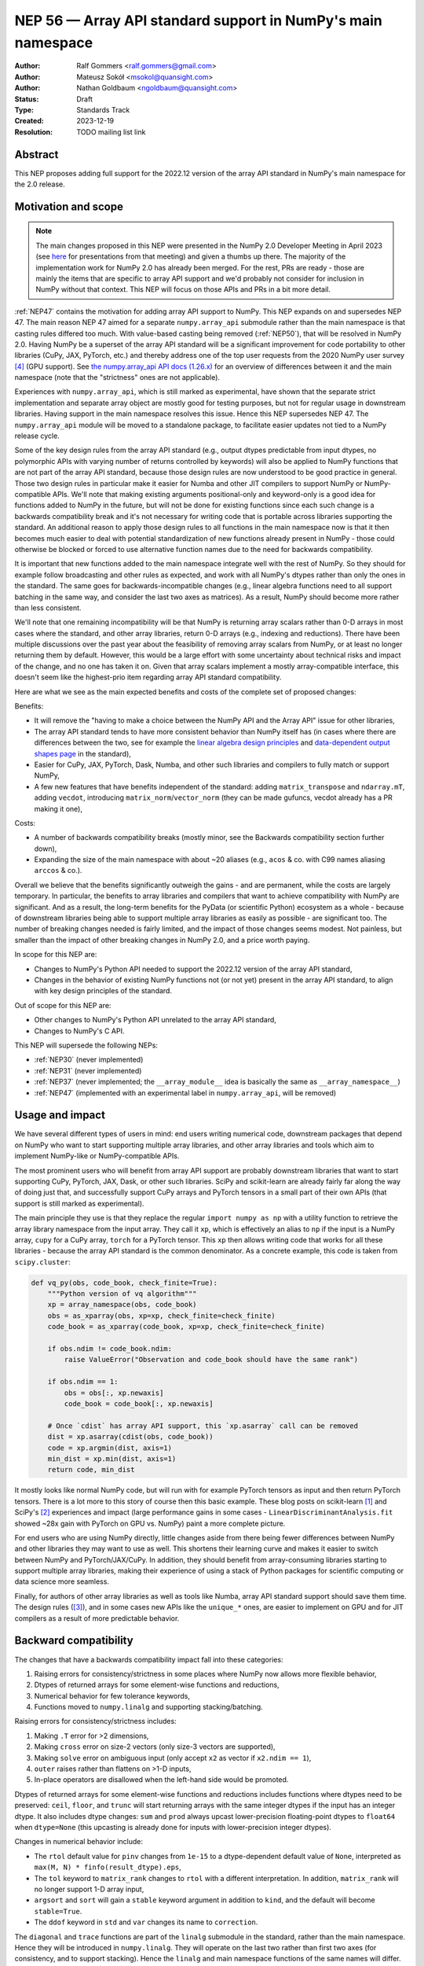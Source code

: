 =============================================================
NEP 56 — Array API standard support in NumPy's main namespace
=============================================================

:Author: Ralf Gommers <ralf.gommers@gmail.com>
:Author: Mateusz Sokół <msokol@quansight.com>
:Author: Nathan Goldbaum <ngoldbaum@quansight.com>
:Status: Draft
:Type: Standards Track
:Created: 2023-12-19
:Resolution: TODO mailing list link


Abstract
--------

This NEP proposes adding full support for the 2022.12 version of the array API
standard in NumPy's main namespace for the 2.0 release.

Motivation and scope
--------------------

.. note::

    The main changes proposed in this NEP were presented in the NumPy 2.0
    Developer Meeting in April 2023 (see `here
    <https://github.com/numpy/archive/blob/main/2.0_developer_meeting/NumPy_2.0_devmeeting_array_API_adoption.pdf>`__
    for presentations from that meeting) and given a thumbs up there. The
    majority of the implementation work for NumPy 2.0 has already been merged.
    For the rest, PRs are ready - those are mainly the items that are specific
    to array API support and we'd probably not consider for inclusion in NumPy
    without that context. This NEP will focus on those APIs and PRs in a bit
    more detail.

:ref:`NEP47` contains the motivation for adding array API support to NumPy.
This NEP expands on and supersedes NEP 47. The main reason NEP 47 aimed for a
separate ``numpy.array_api`` submodule rather than the main namespace is that
casting rules differed too much. With value-based casting being removed
(:ref:`NEP50`), that will be resolved in NumPy 2.0. Having NumPy be a superset
of the array API standard will be a significant improvement for code
portability to other libraries (CuPy, JAX, PyTorch, etc.) and thereby address
one of the top user requests from the 2020 NumPy user survey [4]_ (GPU support).
See `the numpy.array_api API docs (1.26.x) <https://numpy.org/doc/1.26/reference/array_api.html#table-of-differences-between-numpy-array-api-and-numpy>`__
for an overview of differences between it and the main namespace (note that the
"strictness" ones are not applicable).

Experiences with ``numpy.array_api``, which is still marked as experimental,
have shown that the separate strict implementation and separate array object
are mostly good for testing purposes, but not for regular usage in downstream
libraries. Having support in the main namespace resolves this issue. Hence this
NEP supersedes NEP 47. The ``numpy.array_api`` module will be moved to a
standalone package, to facilitate easier updates not tied to a NumPy release
cycle.

Some of the key design rules from the array API standard (e.g., output dtypes
predictable from input dtypes, no polymorphic APIs with varying number of
returns controlled by keywords) will also be applied to NumPy functions that
are not part of the array API standard, because those design rules are now
understood to be good practice in general. Those two design rules in particular
make it easier for Numba and other JIT compilers to support NumPy or
NumPy-compatible APIs. We'll note that making existing arguments
positional-only and keyword-only is a good idea for functions added to NumPy in
the future, but will not be done for existing functions since each such change
is a backwards compatibility break and it's not necessary for writing code that
is portable across libraries supporting the standard. An additional reason to
apply those design rules to all functions in the main namespace now is that it
then becomes much easier to deal with potential standardization of new
functions already present in NumPy - those could otherwise be blocked or forced
to use alternative function names due to the need for backwards compatibility.

It is important that new functions added to the main namespace integrate well
with the rest of NumPy. So they should for example follow broadcasting and
other rules as expected, and work with all NumPy's dtypes rather than only the
ones in the standard. The same goes for backwards-incompatible changes (e.g.,
linear algebra functions need to all support batching in the same way, and
consider the last two axes as matrices). As a result, NumPy should become more
rather than less consistent.

We'll note that one remaining incompatibility will be that NumPy is returning
array scalars rather than 0-D arrays in most cases where the standard, and
other array libraries, return 0-D arrays (e.g., indexing and reductions). There
have been multiple discussions over the past year about the feasibility of
removing array scalars from NumPy, or at least no longer returning them by
default. However, this would be a large effort with some uncertainty about
technical risks and impact of the change, and no one has taken it on. Given
that array scalars implement a mostly array-compatible interface, this doesn't
seem like the highest-prio item regarding array API standard compatibility.

Here are what we see as the main expected benefits and costs of the complete
set of proposed changes:

Benefits:

- It will remove the "having to make a choice between the NumPy API and the
  Array API" issue for other libraries,
- The array API standard tends to have more consistent behavior than NumPy
  itself has (in cases where there are differences between the two, see for
  example the `linear algebra design principles <https://data-apis.org/array-api/2022.12/extensions/linear_algebra_functions.html#design-principles>`__
  and `data-dependent output shapes page <https://data-apis.org/array-api/2022.12/design_topics/data_dependent_output_shapes.html>`__
  in the standard),
- Easier for CuPy, JAX, PyTorch, Dask, Numba, and other such libraries and
  compilers to fully match or support NumPy,
- A few new features that have benefits independent of the standard: adding
  ``matrix_transpose`` and ``ndarray.mT``, adding ``vecdot``, introducing
  ``matrix_norm``/``vector_norm`` (they can be made gufuncs, vecdot already has
  a PR making it one),

Costs:

- A number of backwards compatibility breaks (mostly minor, see the Backwards
  compatibility section further down),
- Expanding the size of the main namespace with about ~20 aliases (e.g.,
  ``acos`` & co. with C99 names aliasing ``arccos`` & co.).

Overall we believe that the benefits significantly outweigh the gains - and are
permanent, while the costs are largely temporary. In particular, the benefits
to array libraries and compilers that want to achieve compatibility with NumPy
are significant. And as a result, the long-term benefits for the PyData (or
scientific Python) ecosystem as a whole - because of downstream libraries being
able to support multiple array libraries as easily as possible - are
significant too. The number of breaking changes needed is fairly limited, and
the impact of those changes seems modest. Not painless, but smaller than the
impact of other breaking changes in NumPy 2.0, and a price worth paying.

In scope for this NEP are:

- Changes to NumPy's Python API needed to support the 2022.12 version of the array API standard,
- Changes in the behavior of existing NumPy functions not (or not yet) present in the array API standard, to align with key design principles of the standard.

Out of scope for this NEP are:

- Other changes to NumPy's Python API unrelated to the array API standard,
- Changes to NumPy's C API.

This NEP will supersede the following NEPs:

- :ref:`NEP30` (never implemented)
- :ref:`NEP31` (never implemented)
- :ref:`NEP37` (never implemented; the ``__array_module__`` idea is basically
  the same as ``__array_namespace__``)
- :ref:`NEP47` (implemented with an experimental label in ``numpy.array_api``,
  will be removed)


Usage and impact
----------------

We have several different types of users in mind: end users writing numerical
code, downstream packages that depend on NumPy who want to start supporting
multiple array libraries, and other array libraries and tools which aim to
implement NumPy-like or NumPy-compatible APIs.

The most prominent users who will benefit from array API support are probably
downstream libraries that want to start supporting CuPy, PyTorch, JAX, Dask, or
other such libraries. SciPy and scikit-learn are already fairly far along the
way of doing just that, and successfully support CuPy arrays and PyTorch
tensors in a small part of their own APIs (that support is still marked as
experimental).

The main principle they use is that they replace the regular
``import numpy as np`` with a utility function to retrieve the array library
namespace from the input array. They call it ``xp``, which is effectively an
alias to ``np`` if the input is a NumPy array, ``cupy`` for a CuPy array,
``torch`` for a PyTorch tensor. This ``xp`` then allows writing code that works
for all these libraries - because the array API standard is the common
denominator. As a concrete example, this code is taken from ``scipy.cluster``:

.. code:: python

    def vq_py(obs, code_book, check_finite=True):
        """Python version of vq algorithm"""
        xp = array_namespace(obs, code_book)
        obs = as_xparray(obs, xp=xp, check_finite=check_finite)
        code_book = as_xparray(code_book, xp=xp, check_finite=check_finite)

        if obs.ndim != code_book.ndim:
            raise ValueError("Observation and code_book should have the same rank")

        if obs.ndim == 1:
            obs = obs[:, xp.newaxis]
            code_book = code_book[:, xp.newaxis]

        # Once `cdist` has array API support, this `xp.asarray` call can be removed
        dist = xp.asarray(cdist(obs, code_book))
        code = xp.argmin(dist, axis=1)
        min_dist = xp.min(dist, axis=1)
        return code, min_dist

It mostly looks like normal NumPy code, but will run with for example PyTorch
tensors as input and then return PyTorch tensors. There is a lot more to this
story of course then this basic example. These blog posts on scikit-learn [1]_
and SciPy's [2]_ experiences and impact (large performance gains in some cases
- ``LinearDiscriminantAnalysis.fit`` showed ~28x gain with PyTorch on GPU vs.
NumPy) paint a more complete picture.

For end users who are using NumPy directly, little changes aside from there
being fewer differences between NumPy and other libraries they may want to use
as well. This shortens their learning curve and makes it easier to switch
between NumPy and PyTorch/JAX/CuPy. In addition, they should benefit from
array-consuming libraries starting to support multiple array libraries, making
their experience of using a stack of Python packages for scientific computing
or data science more seamless.

Finally, for authors of other array libraries as well as tools like Numba,
array API standard support should save them time. The design rules ([3]_), and
in some cases new APIs like the ``unique_*`` ones, are easier to implement on
GPU and for JIT compilers as a result of more predictable behavior.


Backward compatibility
----------------------

The changes that have a backwards compatibility impact fall into these
categories:

1. Raising errors for consistency/strictness in some places where NumPy now
   allows more flexible behavior,
2. Dtypes of returned arrays for some element-wise functions and reductions,
3. Numerical behavior for few tolerance keywords,
4. Functions moved to ``numpy.linalg`` and supporting stacking/batching.

Raising errors for consistency/strictness includes:

1. Making ``.T`` error for >2 dimensions,
2. Making ``cross`` error on size-2 vectors (only size-3 vectors are supported),
3. Making ``solve`` error on ambiguous input (only accept ``x2`` as vector if ``x2.ndim == 1``),
4. ``outer`` raises rather than flattens on >1-D inputs,
5. In-place operators are disallowed when the left-hand side would be promoted.

Dtypes of returned arrays for some element-wise functions and reductions
includes functions where dtypes need to be preserved: ``ceil``, ``floor``, and
``trunc`` will start returning arrays with the same integer dtypes if the input
has an integer dtype. It also includes dtype changes: ``sum`` and ``prod``
always upcast lower-precision floating-point dtypes to ``float64`` when
``dtype=None`` (this upcasting is already done for inputs with lower-precision
integer dtypes). 

Changes in numerical behavior include:

- The ``rtol`` default value for ``pinv`` changes from ``1e-15`` to a
  dtype-dependent default value of ``None``, interpreted as ``max(M, N) *
  finfo(result_dtype).eps``,
- The ``tol`` keyword to ``matrix_rank`` changes to ``rtol`` with a different
  interpretation. In addition, ``matrix_rank`` will no longer support 1-D array
  input,
- ``argsort`` and ``sort`` will gain a ``stable`` keyword argument in addition
  to ``kind``, and the default will become ``stable=True``.
- The ``ddof`` keyword in ``std`` and ``var`` changes its name to
  ``correction``.

The ``diagonal`` and ``trace`` functions are part of the ``linalg`` submodule
in the standard, rather than the main namespace. Hence they will be introduced
in ``numpy.linalg``. They will operate on the last two rather than first two
axes (for consistency, and to support stacking). Hence the ``linalg`` and main
namespace functions of the same names will differ. This is technically not
breaking, but potentially confusing because of the different behavior for
functions with the same name. We may deprecate ``np.trace`` and ``np.diagonal``
to resolve it, but preferably not immediately to avoid users having to write
``if-2.0-else`` conditional code.

A related note on terminology: "stacking" is a confusing and fairly
NumPy-specific term, this is called "batching" in deep learning frameworks and
elsewhere - we plan to change the terminology in NumPy to "batching".

There may be other minor changes that don't quite fall in one of the categories
above. For example, ``numpy.fft`` functions need to preserve precision for
32-bit input dtypes rather than upcast to ``float64``/``complex128``. And
there's an issue with the ``s``/``axes`` argument in n-D transforms that needs
solving (see `gh-25495 <https://github.com/numpy/numpy/pull/25495>`__).


Adapting to the changes
^^^^^^^^^^^^^^^^^^^^^^^

Some part of the Array API has already been implemented as part of the general
Python API cleanup for NumPy 2.0 (see NEP 52), such as:

- establishing one and way for naming ``inf`` and ``nan`` that is array API
  compatible.
- removing cryptic dtype names and establishing canonical names for each dtype.

All instructions for migrating to a NEP 52 compatible codebase are available in
the `NumPy 2.0 Migration Guide
<https://numpy.org/devdocs/numpy_2_0_migration_guide.html>`__ . 

Additionally, a new ``ruff`` rule was implemented for an automatic migration of
Python API changes. It's worth pointing out that the new rule NP201 is only to
adhere to the NEP 52 changes, and does not cover using new functions that are
part of the array API standard nor APIs with some types of backwards
incompatible changes discussed above.

For an automated migration to Array API compatible codebase, a new rule is
being implemented (see issue `ruff#8615 <https://github.com/astral-sh/ruff/issues/8615>`__
and PR `ruff#8910 <https://github.com/astral-sh/ruff/pull/8910>`__).

With both rules in place a downstream user should be able to update their
project, to the extent that that is possible with automation, to a library
agnostic codebase that can benefit from different array libraries and devices.

Backwards incompatible changes that cannot be handled automatically (e.g., a
change in ``rtol`` defaults for a linear algebra function), this will be
handled the same way as any other backwards incompatible change in NumPy 2.0 -
through documentation, release notes, and API migrations and deprecations over
several releases.


Detailed description
--------------------

In this section we'll focus on specific API additions and functionality that we
would not consider introducing into NumPy if the standard would not exist and
we wouldn't have to think/worry about its main goal of writing code that is
portable across multiple array libraries and their supported features like GPUs
and other hardware accelerators or JIT compilers.

``device`` support
^^^^^^^^^^^^^^^^^^

Device support is perhaps the most obvious example. NumPy is and will remain a
CPU-only library, so why bother introducing a ``ndarray.device`` attribute or
``device=`` keywords in several functions? This one feature is purely meant to
make it easier to write code that is portable across libraries. The ``.device``
attribute will return an object representing CPU, and that object will be
accepted as an input to ``device=`` keywords. For example:

.. code::

    # Should work when `xp` is `np` and `x1` a numpy array
    x2 = xp.asarray([0, 1, 2, 3], dtype=xp.float64, device=x1.device)

This will work as expected for NumPy, creating a 1-D numpy array from the input
list. It will also work for CuPy & co, where it may create a new array on a GPU
or other supported device.


``isdtype``
^^^^^^^^^^^

The array API standard introduced a new function ``isdtype`` for introspection
of dtypes, because there was no suitable alternative in NumPy. The closest one
is ``np.issubdtype``, however that assumes a complex class hierarchy which
other array libraries don't have, isn't the most ergonomic API, and required a
larger API surface (``np.floating`` and friends). ``isdtype`` will be the new
and canonical way to introspect dtypes. All it requires from a dtype is that
``_eq__`` is implemented and has the expected behavior when compared with other
dtypes from the same library.

Note that as part of the effort on NEP 52, some dtype aliases were removed and
canonical Python and C names documented. See also `gh-17325
<https://github.com/numpy/numpy/issues/17325>`__ covering issues with NumPy's
lack of a good API for this.


``copy`` keyword semantics
^^^^^^^^^^^^^^^^^^^^^^^^^^

The ``copy`` keyword in ``asarray`` and ``array`` will now support
``True``/``False``/``None`` with new meanings:

- ``True`` - Always make a copy.
- ``False`` - Never make a copy. If a copy is required a ``ValueError`` is raised.
- ``None`` - A copy will only be made if it is necessary (previously ``False``).

The ``copy`` keyword in ``astype`` will stick to its current meaning, because
"never copy" when asking for a cast to a different dtype doesn't quite make
sense.


New function name aliases
^^^^^^^^^^^^^^^^^^^^^^^^^

In the Python API cleanup for NumPy 2.0 (see :ref:`NEP52`) we spent a lot of
effort removing aliases. So introducing new aliases has to have a good
rationale. In this case, it is needed in order to match other libraries.
The main set of aliases added is for trigonometric functions, where
the array API standard chose to follow C99 and other libraries in using
``acos``, ``asin`` etc. rather than ``arccos``, ``arcsin``, etc. NumPy usually
also follows C99; it is not entirely clear why this naming choice was made many
years ago.


New keywords with overlapping semantics
^^^^^^^^^^^^^^^^^^^^^^^^^^^^^^^^^^^^^^^

Similarly to function name aliases, there are a couple of new keywords which
have overlap with existing ones:

- ``correction`` keyword for ``std`` and ``var`` (overlaps with ``ddof``)
- ``stable`` keyword for ``sort`` and ``argsort`` (overlaps with ``kind``)

The ``correction`` name is for clarity ("delta degrees of freedom" is not easy
to understand) and ``stable`` is complementary to ``kind``, allowing a library
to reserve the right to change/improve the stable and unstable sorting
algorithms.


New ``unique_*`` functions
^^^^^^^^^^^^^^^^^^^^^^^^^^

The ``unique`` function, with ``return_index``, ``return_inverse``, and
``return_counts`` arguments that influence the cardinality of the returned
tuple, is replaced in the Array API by four respective functions:
``unique_all``, ``unique_counts``, ``unique_inverse``, and ``unique_values``.
This new API helps to better anticipate the return object and support clearer
typing.


``np.bool`` addition
^^^^^^^^^^^^^^^^^^^^

One of the aliases that used to live in NumPy but got removed was ``np.bool``.
To comply with the Array API it got reintroduced with a different meaning, as
now it points to NumPy's bool instead of a Python builtin. This change is a
good idea and we were planning to make it anyway, because ``bool`` is a nicer
name than ``bool_``. However, we may not have scheduled that reintroduction of
the name for 2.0 perhaps if it had not been part of the array API standard.


Related work
------------

The array API standard (`html docs <https://data-apis.org/array-api/2022.12/>`__,
`repository <https://github.com/data-apis/array-api/>`__) is the first related
work; a lot of design discussion in its issue tracker may be relevant in case
reasons for particular decisions need to be found.

Downstream adoption from array-consuming libraries is actively happening at the moment,
see for example:

- scikit-learn `docs on array API support <https://scikit-learn.org/dev/modules/array_api.html>`__ and
  `PRs <https://github.com/scikit-learn/scikit-learn/pulls?q=is%3Aopen+is%3Apr+label%3A%22Array+API%22>`__ and
  `issues <https://github.com/scikit-learn/scikit-learn/issues?q=is%3Aopen+is%3Aissue+label%3A%22Array+API%22>`__
  labeled with *Array API*.
- SciPy `docs on array API support <http://scipy.github.io/devdocs/dev/api-dev/array_api.html>`__
  and `PRs <https://github.com/scipy/scipy/pulls?q=is%3Aopen+is%3Apr+label%3A%22array+types%22>`__
  and `issues <https://github.com/scipy/scipy/issues?q=is%3Aopen+is%3Aissue+label%3A%22array+types%22>`__ labeled with *array types*.
- Einops `docs on supported frameworks <https://einops.rocks/#supported-frameworks>`__
  and `PR to implement array API standard support <https://github.com/arogozhnikov/einops/pull/261>`__.

Other array libraries either already have support or are implementing support
for the array API standard (in sync with the changes for NumPy 2.0, since they
usually try to be as compatible to NumPy as possible). For example:

- CuPy's `docs on array API support <https://docs.cupy.dev/en/stable/reference/array_api.html>`__
  and `PRs labelled with array-api <https://github.com/cupy/cupy/pulls?q=is%3Aopen+is%3Apr+label%3Aarray-api>`__.
- JAX: enhancement proposal `Scope of JAX NumPy & SciPy Wrappers <https://jax.readthedocs.io/en/latest/jep/18137-numpy-scipy-scope.html#axis-2-array-api-alignment>`__
  and `PR with initial implementation <https://github.com/google/jax/pull/16099>`__.


Implementation
--------------

The tracking issue for Array API standard support
(`gh-25076  <https://github.com/numpy/numpy/issues/25076>`__)
records progress of implementing full support and links to related discussions.
It lists all relevant PRs (merged and pending) that verify or provide array API
support.

As NEP 52 blends to some degree with this NEP, we can find some relevant implementations
and discussion also on its tracking issue (`gh-23999 <https://github.com/numpy/numpy/issues/23999>`__).

The PR that was merged as one of the first contained a new CI job that adds the
`array-api-tests <https://github.com/data-apis/array-api-tests>`__ test suite.
This way we had a better control over which batch of functions/aliases is being
added each time, and be sure that the implementation conforms with the Array
API standard (see `gh-25167 <https://github.com/numpy/numpy/pull/25167>`__).

Then, we continued to merge one batch at the time, adding a specific API
section. Below we list some of the more substantial ones, including some that
we discussed in the previous sections of this NEP:

- `gh-25167: MAINT: Add array-api-tests CI stage, add ndarray.__array_namespace__ <https://github.com/numpy/numpy/pull/25167>`__.
- `gh-25088: API: Add Array API setops [Array API] <https://github.com/numpy/numpy/pull/25088>`__
- `gh-25155: API: Add matrix_norm, vector_norm, vecdot and matrix_transpose [Array API] <https://github.com/numpy/numpy/pull/25155>`__
- `gh-25080: API: Add and redefine numpy.bool [Array API] <https://github.com/numpy/numpy/pull/25080>`__
- `gh-25054: API: Introduce np.isdtype function [Array API] <https://github.com/numpy/numpy/pull/25054>`__
- `gh-25168: API: Introduce copy argument for np.asarray [Array API] <https://github.com/numpy/numpy/pull/25168>`__


Alternatives
------------

The alternatives to implementing support for the array API standard in NumPy's
main namespace include:

- one or more of the superseded NEPs, or
- making ``ndarray.__array_namespace__()`` return a hidden namespace with
  compatible functions,
- not implementing support for the array API standard at all.

The superseded NEPs all have some drawbacks compared to the array API standard,
and by now a lot of work has gone into the standard - as well as adoption by
other key libraries. So those alternatives are not appealing. Given the amount
of interest in this topic, doing nothing also is not appealing. The "hidden
namespace" option would be a smaller change to this proposal. We prefer not to
do that since it leads to duplicate implementations staying around, a more
complex implementation (e.g., potential issues with static typing), and still
having two flavors of essentially the same API.

An alternative to removing ``numpy.array_api`` from NumPy is to keep it in its
current place, since it is still useful - it is the best way to test if
downstream code is actually portable between array libraries. This is a very
reasonable alternative, however there is a slight preference for taking that
module and turning it into a standalone package.


Discussion
----------



References and footnotes
------------------------

.. [1] https://labs.quansight.org/blog/array-api-support-scikit-learn
.. [2] https://labs.quansight.org/blog/scipy-array-api
.. [3] A. Meurer et al., "Python Array API Standard: Toward Array Interoperability in the Scientific Python Ecosystem." (2023), https://conference.scipy.org/proceedings/scipy2023/pdfs/aaron_meurer.pdf
.. [4] https://numpy.org/user-survey-2020/, 2020 NumPy User Survey results


Copyright
---------

This document has been placed in the public domain.
